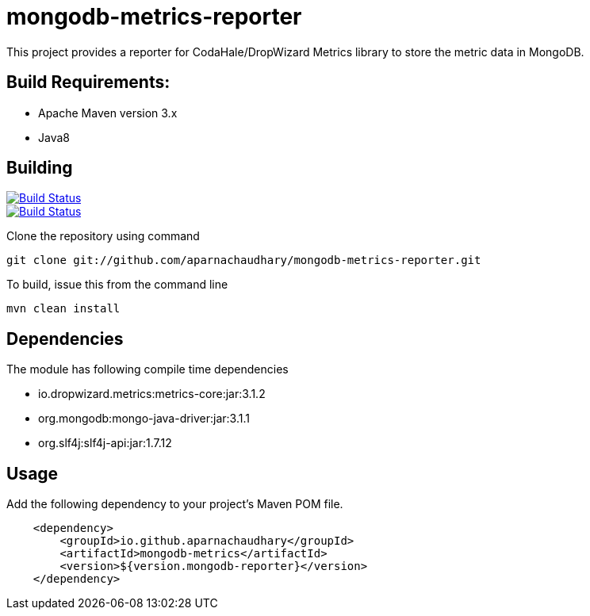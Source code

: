 = mongodb-metrics-reporter

This project provides a reporter for CodaHale/DropWizard Metrics library to store the metric data in MongoDB.

== Build Requirements:

* Apache Maven version 3.x
* Java8

== Building
image::https://travis-ci.org/aparnachaudhary/mongodb-metrics-reporter.png?branch=master["Build Status", link="https://travis-ci.org/aparnachaudhary/mongodb-metrics-reporter"]
image::https://coveralls.io/repos/aparnachaudhary/mongodb-metrics-reporter/badge.png?branch=master["Build Status", link="https://coveralls.io/r/aparnachaudhary/mongodb-metrics-reporter?branch=master"]

Clone the repository using command

[source,bash]
----
git clone git://github.com/aparnachaudhary/mongodb-metrics-reporter.git
----

To build, issue this from the command line

[source,bash]
----
mvn clean install
----

== Dependencies

The module has following compile time dependencies

* io.dropwizard.metrics:metrics-core:jar:3.1.2
* org.mongodb:mongo-java-driver:jar:3.1.1
* org.slf4j:slf4j-api:jar:1.7.12

== Usage

Add the following dependency to your project's Maven POM file.

[source,xml]
----
    <dependency>
        <groupId>io.github.aparnachaudhary</groupId>
        <artifactId>mongodb-metrics</artifactId>
        <version>${version.mongodb-reporter}</version>
    </dependency>
----

